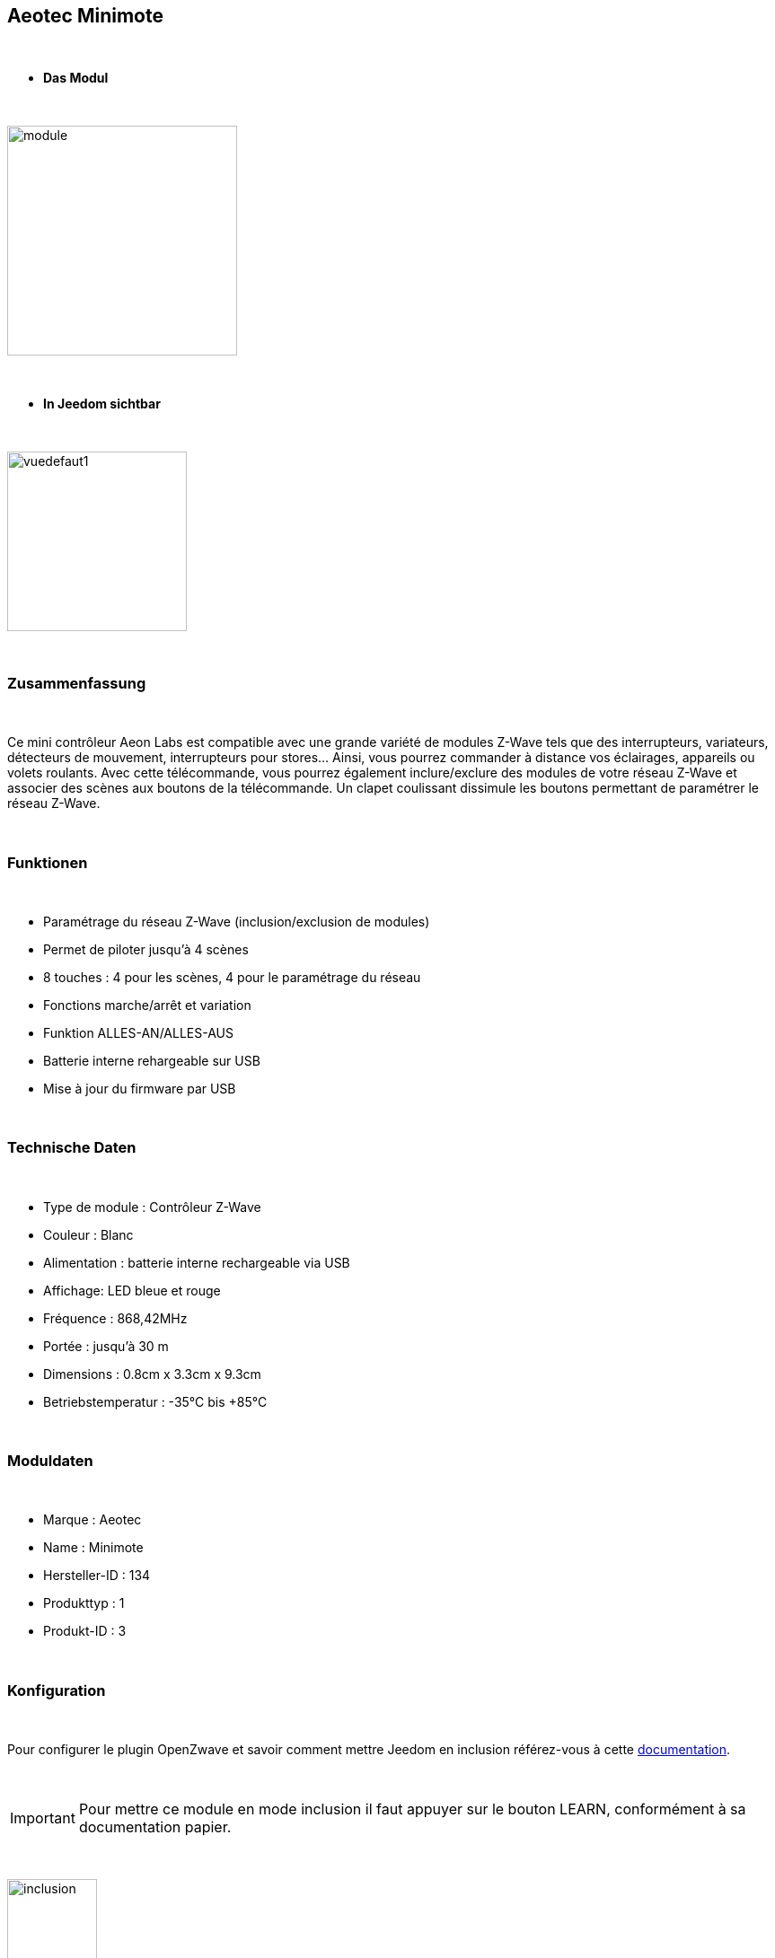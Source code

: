 :icons:
== Aeotec Minimote

{nbsp} +


* *Das Modul*

{nbsp} +


image::../images/aeotec.minimote/module.jpg[width=256,align="center"]

{nbsp} +


* *In Jeedom sichtbar*

{nbsp} +


image::../images/aeotec.minimote/vuedefaut1.jpg[width=200,align="center"]

{nbsp} +

=== Zusammenfassung

{nbsp} +

Ce mini contrôleur Aeon Labs est compatible avec une grande variété de modules Z-Wave tels que des interrupteurs, variateurs, détecteurs de mouvement, interrupteurs pour stores... Ainsi, vous pourrez commander à distance vos éclairages, appareils ou volets roulants.
Avec cette télécommande, vous pourrez également inclure/exclure des modules de votre réseau Z-Wave et associer des scènes aux boutons de la télécommande. Un clapet coulissant dissimule les boutons permettant de paramétrer le réseau Z-Wave.

{nbsp} +

=== Funktionen

{nbsp} +

* Paramétrage du réseau Z-Wave (inclusion/exclusion de modules)
* Permet de piloter jusqu'à 4 scènes
* 8 touches : 4 pour les scènes, 4 pour le paramétrage du réseau
* Fonctions marche/arrêt et variation
* Funktion ALLES-AN/ALLES-AUS
* Batterie interne rehargeable sur USB
* Mise à jour du firmware par USB

{nbsp} +


=== Technische Daten

{nbsp} +


* Type de module : Contrôleur Z-Wave
* Couleur : Blanc
* Alimentation : batterie interne rechargeable via USB
* Affichage: LED bleue et rouge
* Fréquence : 868,42MHz 
* Portée : jusqu'à 30 m
* Dimensions : 0.8cm x 3.3cm x 9.3cm
* Betriebstemperatur : -35°C bis +85°C

{nbsp} +


=== Moduldaten

{nbsp} +


* Marque : Aeotec
* Name : Minimote
* Hersteller-ID : 134
* Produkttyp : 1
* Produkt-ID : 3

{nbsp} +

=== Konfiguration

{nbsp} +

Pour configurer le plugin OpenZwave et savoir comment mettre Jeedom en inclusion référez-vous à cette link:https://jeedom.fr/doc/documentation/plugins/openzwave/fr_FR/openzwave.html[documentation].

{nbsp} +

[icon="../images/plugin/important.png"]
[IMPORTANT]
Pour mettre ce module en mode inclusion il faut appuyer sur le bouton LEARN, conformément à sa documentation papier.

{nbsp} +

image::../images/aeotec.minimote/inclusion.jpg[width=100,align="center"]

{nbsp} +

[underline]#Einmal Includiert, sollten Sie folgendes erhalten :#

{nbsp} +

image::../images/aeotec.minimote/information.jpg[Plugin Zwave,align="center"]

{nbsp} +


==== Befehle

{nbsp} +


Nachdem das Modul erkannt wurde, werden die zugeordneten Modul-Befehle verfügbar sein.

{nbsp} +


image::../images/aeotec.minimote/commandes.jpg[Commandes,align="center"]

{nbsp} +


[underline]#Hier ist die Liste der Befehle :#

{nbsp} +


* Boutons : c'est la commande qui remontera le bouton appuyé

1 : Bouton 1 appui court

2 : Bouton 1 appui long

3 : Bouton 2 appuis courts

4 : Bouton 2 appuis longs

5 : Bouton 3 appuis courts

6 : Bouton 3 appuis longs

7 : Bouton 4 appuis courts

8 : Bouton 4 appuis longs

{nbsp} +

==== Modulkonfiguration

{nbsp} +

[icon="../images/plugin/important.png"]
[IMPORTANT]
Lors d'une première inclusion réveillez toujours le module juste après l'inclusion.


{nbsp} +


Wenn Sie später die Konfiguration des Moduls gemäß Ihrer Funktion durchführen wollen, 
erfolgt das in Jeedom über die Schaltfläche „Konfiguration“, des OpenZwave Plugin.

{nbsp} +


image::../images/plugin/bouton_configuration.jpg[Configuration plugin Zwave,align="center"]

{nbsp} +


[underline]#Sie werden auf diese Seite kommen# (nach einem Klick auf die Registerkarte Parameter)

{nbsp} +



image::../images/aeotec.minimote/config1.jpg[Config1,align="center"]

{nbsp} +


[underline]#Parameterdetails :#

{nbsp} +

* 241: mode de fonctionnement du bouton 1 (laisser par défaut)
* 242: mode de fonctionnement du bouton 2 (laisser par défaut)
* 243: mode de fonctionnement du bouton 3 (laisser par défaut)
* 244: mode de fonctionnement du bouton 4 (laisser par défaut)
* 250: mode de fonctionnement de la télécommande (absolument laisser Scene pour s'en servir en télécommande)

{nbsp} +

==== Gruppen

{nbsp} +

Ce module possède quatre groupes d'association, aucun n'est nécessaire pour s'en servir en télécommande dans Jeedom.

{nbsp} +


image::../images/aeotec.minimote/groupe.jpg[Groupe]

{nbsp} +


=== Bon à savoir

{nbsp} +


==== Spécificités

=== Wakeup

{nbsp} +


Pour réveiller ce module il y a une seule et unique façon de procéder :

* rester appuyé 3 secondes sur le bouton LEARN

{nbsp} +


=== F.A.Q.

{nbsp} +


[panel,primary]
.J'ai l'impression que le module ne se réveille pas.
--
Ce module se réveille en restant appuyé 3 secondes sur le bouton LEARN.
--

{nbsp} +

[panel,primary]
Ich habe die Konfiguration geändert, aber es wird nicht berücksichtigt.
--
Dieses Modul ist ein Batterie-Modul, die neue Konfiguration wird berücksichtigt werden, wenn die Fernbedienung aufwacht.
--

{nbsp} +

=== Wichtiger Hinweis
{nbsp} +


[icon="../images/plugin/important.png"]
[IMPORTANT]
[underline]#Es ist notwendig, das Modul zu aktivieren :#
 nach seiner Inklusion, nach einer Konfigurationsänderung,
nach einer Änderung vom Wakeup, nach einer Änderung der Assoziations-Gruppe

{nbsp} +

#_@sarakha63_#